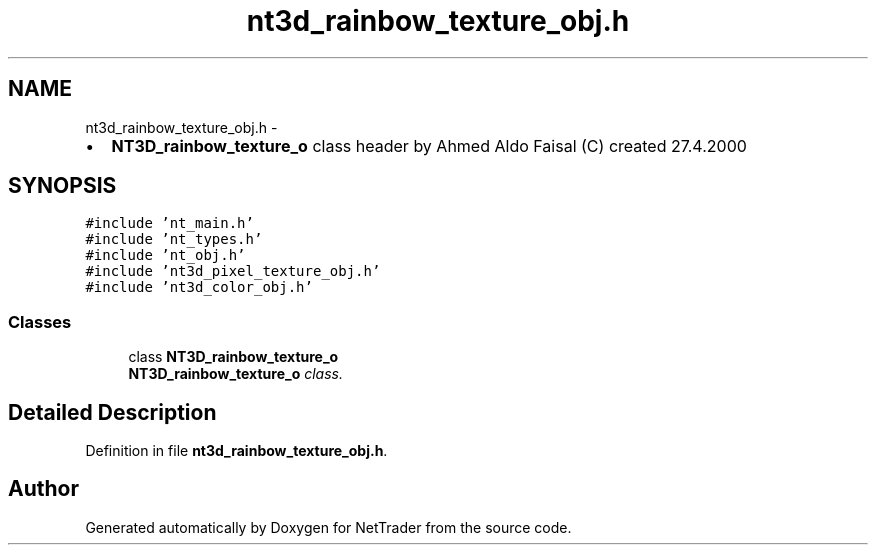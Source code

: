 .TH "nt3d_rainbow_texture_obj.h" 3 "Wed Nov 17 2010" "Version 0.5" "NetTrader" \" -*- nroff -*-
.ad l
.nh
.SH NAME
nt3d_rainbow_texture_obj.h \- 
.PP
.IP "\(bu" 2
\fBNT3D_rainbow_texture_o\fP class header by Ahmed Aldo Faisal (C) created 27.4.2000 
.PP
 

.SH SYNOPSIS
.br
.PP
\fC#include 'nt_main.h'\fP
.br
\fC#include 'nt_types.h'\fP
.br
\fC#include 'nt_obj.h'\fP
.br
\fC#include 'nt3d_pixel_texture_obj.h'\fP
.br
\fC#include 'nt3d_color_obj.h'\fP
.br

.SS "Classes"

.in +1c
.ti -1c
.RI "class \fBNT3D_rainbow_texture_o\fP"
.br
.RI "\fI\fBNT3D_rainbow_texture_o\fP class. \fP"
.in -1c
.SH "Detailed Description"
.PP 

.PP
Definition in file \fBnt3d_rainbow_texture_obj.h\fP.
.SH "Author"
.PP 
Generated automatically by Doxygen for NetTrader from the source code.

